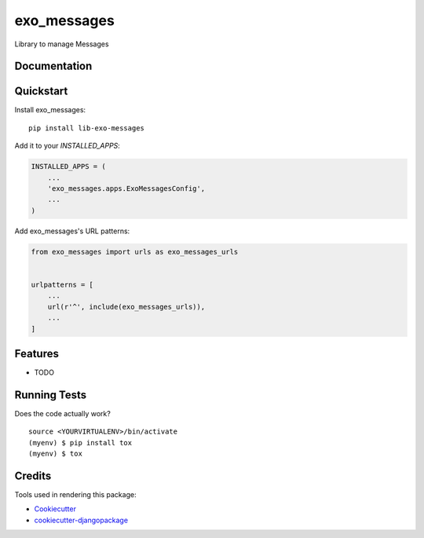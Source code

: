 =============================
exo_messages
=============================

.. image:: https://badge.fury.io/py/lib-exo-messages.svg
    :target: https://badge.fury.io/py/lib-exo-messages

.. image:: https://travis-ci.org/exolever/lib-exo-messages.svg?branch=master
    :target: https://travis-ci.org/exolever/lib-exo-messages

.. image:: https://codecov.io/gh/exolever/lib-exo-messages/branch/master/graph/badge.svg
    :target: https://codecov.io/gh/exolever/lib-exo-messages

.. image:: https://api.codeclimate.com/v1/badges/d3edc8403472234e7348/test_coverage
    :target: https://codeclimate.com/github/exolever/lib-exo-messages/test_coverage

Library to manage Messages

Documentation
-------------

Quickstart
----------

Install exo_messages::

    pip install lib-exo-messages

Add it to your `INSTALLED_APPS`:

.. code-block:: python

    INSTALLED_APPS = (
        ...
        'exo_messages.apps.ExoMessagesConfig',
        ...
    )

Add exo_messages's URL patterns:

.. code-block:: python

    from exo_messages import urls as exo_messages_urls


    urlpatterns = [
        ...
        url(r'^', include(exo_messages_urls)),
        ...
    ]

Features
--------

* TODO

Running Tests
-------------

Does the code actually work?

::

    source <YOURVIRTUALENV>/bin/activate
    (myenv) $ pip install tox
    (myenv) $ tox

Credits
-------

Tools used in rendering this package:

*  Cookiecutter_
*  `cookiecutter-djangopackage`_

.. _Cookiecutter: https://github.com/audreyr/cookiecutter
.. _`cookiecutter-djangopackage`: https://github.com/pydanny/cookiecutter-djangopackage
